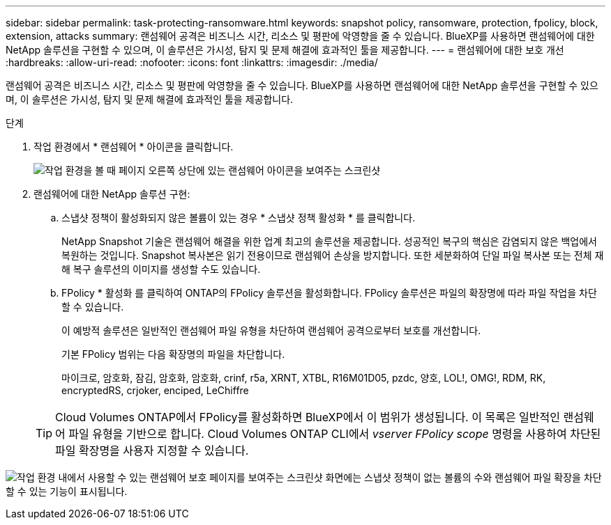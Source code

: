 ---
sidebar: sidebar 
permalink: task-protecting-ransomware.html 
keywords: snapshot policy, ransomware, protection, fpolicy, block, extension, attacks 
summary: 랜섬웨어 공격은 비즈니스 시간, 리소스 및 평판에 악영향을 줄 수 있습니다. BlueXP를 사용하면 랜섬웨어에 대한 NetApp 솔루션을 구현할 수 있으며, 이 솔루션은 가시성, 탐지 및 문제 해결에 효과적인 툴을 제공합니다. 
---
= 랜섬웨어에 대한 보호 개선
:hardbreaks:
:allow-uri-read: 
:nofooter: 
:icons: font
:linkattrs: 
:imagesdir: ./media/


[role="lead"]
랜섬웨어 공격은 비즈니스 시간, 리소스 및 평판에 악영향을 줄 수 있습니다. BlueXP를 사용하면 랜섬웨어에 대한 NetApp 솔루션을 구현할 수 있으며, 이 솔루션은 가시성, 탐지 및 문제 해결에 효과적인 툴을 제공합니다.

.단계
. 작업 환경에서 * 랜섬웨어 * 아이콘을 클릭합니다.
+
image:screenshot_ransomware_icon.gif["작업 환경을 볼 때 페이지 오른쪽 상단에 있는 랜섬웨어 아이콘을 보여주는 스크린샷"]

. 랜섬웨어에 대한 NetApp 솔루션 구현:
+
.. 스냅샷 정책이 활성화되지 않은 볼륨이 있는 경우 * 스냅샷 정책 활성화 * 를 클릭합니다.
+
NetApp Snapshot 기술은 랜섬웨어 해결을 위한 업계 최고의 솔루션을 제공합니다. 성공적인 복구의 핵심은 감염되지 않은 백업에서 복원하는 것입니다. Snapshot 복사본은 읽기 전용이므로 랜섬웨어 손상을 방지합니다. 또한 세분화하여 단일 파일 복사본 또는 전체 재해 복구 솔루션의 이미지를 생성할 수도 있습니다.

.. FPolicy * 활성화 를 클릭하여 ONTAP의 FPolicy 솔루션을 활성화합니다. FPolicy 솔루션은 파일의 확장명에 따라 파일 작업을 차단할 수 있습니다.
+
이 예방적 솔루션은 일반적인 랜섬웨어 파일 유형을 차단하여 랜섬웨어 공격으로부터 보호를 개선합니다.

+
기본 FPolicy 범위는 다음 확장명의 파일을 차단합니다.

+
마이크로, 암호화, 잠김, 암호화, 암호화, crinf, r5a, XRNT, XTBL, R16M01D05, pzdc, 양호, LOL!, OMG!, RDM, RK, encryptedRS, crjoker, enciped, LeChiffre

+

TIP: Cloud Volumes ONTAP에서 FPolicy를 활성화하면 BlueXP에서 이 범위가 생성됩니다. 이 목록은 일반적인 랜섬웨어 파일 유형을 기반으로 합니다. Cloud Volumes ONTAP CLI에서 _vserver FPolicy scope_ 명령을 사용하여 차단된 파일 확장명을 사용자 지정할 수 있습니다.





image:screenshot_ransomware_protection.gif["작업 환경 내에서 사용할 수 있는 랜섬웨어 보호 페이지를 보여주는 스크린샷 화면에는 스냅샷 정책이 없는 볼륨의 수와 랜섬웨어 파일 확장을 차단할 수 있는 기능이 표시됩니다."]
